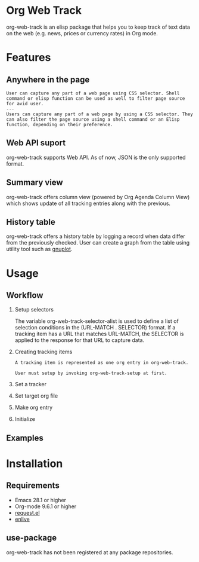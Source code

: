 
* Org Web Track

org-web-track is an elisp package that helps you to keep track of text data on the web (e.g. news, prices or currency rates) in Org mode.

* Features
:PROPERTIES:
:CREATED:  [2023-06-24 Sat 14:21]
:END:

** Anywhere in the page
:PROPERTIES:
:CREATED:  [2023-06-24 Sat 18:14]
:END:

#+begin_src text
  User can capture any part of a web page using CSS selector. Shell command or elisp function can be used as well to filter page source for avid user.
  ---
  Users can capture any part of a web page by using a CSS selector. They can also filter the page source using a shell command or an Elisp function, depending on their preference.
#+end_src

** Web API suport
:PROPERTIES:
:CREATED:  [2023-06-24 Sat 18:22]
:END:

org-web-track supports Web API. As of now, JSON is the only supported format.

** Summary view
:PROPERTIES:
:CREATED:  [2023-06-24 Sat 18:18]
:END:

org-web-track offers column view (powered by Org Agenda Column View) which shows update of all tracking entries along with the previous.

** History table
:PROPERTIES:
:CREATED:  [2023-06-24 Sat 18:18]
:END:

org-web-track offers a history table by logging a record when data differ from the previously checked. User can create a graph from the table using utility tool such as [[http://www.gnuplot.info/][gnuplot]].

* Usage
:PROPERTIES:
:CREATED:  [2023-06-16 Fri 09:56]
:END:
** Workflow
:PROPERTIES:
:CREATED:  [2023-06-16 Fri 10:37]
:END:

1. Setup selectors
   #+begin_src text :exports none
     Users must define selectors when creating tracking items. A selector specifies where to capture data within a specific URL.
   #+end_src
   The variable org-web-track-selector-alist is used to define a list of selection conditions in the (URL-MATCH . SELECTOR) format. If a tracking item has a URL that matches URL-MATCH, the SELECTOR is applied to the response for that URL to capture data.
2. Creating tracking items
   #+begin_src text
     A tracking item is represented as one org entry in org-web-track.

     User must setup by invoking org-web-track-setup at first.
   #+end_src

3. Set a tracker
4. Set target org file
5. Make org entry
6. Initialize

** Examples
:PROPERTIES:
:CREATED:  [2023-06-16 Fri 10:29]
:END:
* Installation
:PROPERTIES:
:CREATED:  [2023-06-16 Fri 09:56]
:END:
** Requirements
:PROPERTIES:
:CREATED:  [2023-06-16 Fri 10:20]
:END:

- Emacs 28.1 or higher
- Org-mode 9.6.1 or higher
- [[https://github.com/tkf/emacs-request][request.el]]
- [[https://github.com/zweifisch/enlive][enlive]]

** use-package
:PROPERTIES:
:CREATED:  [2023-06-25 Sun 15:09]
:END:

org-web-track has not been registered at any package repositories.

* License                                                          :noexport:

GPLv3
